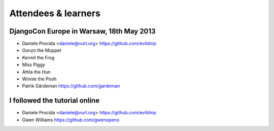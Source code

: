 ####################
Attendees & learners
####################

DjangoCon Europe in Warsaw, 18th May 2013
=========================================

* Daniele Procida <daniele@vurt.org> https://github.com/evildmp
* Gonzo the Muppet
* Kermit the Frog
* Miss Piggy
* Attila the Hun
* Winnie the Pooh
* Patrik Gärdeman https://github.com/gardeman


I followed the tutorial online
==============================
* Daniele Procida <daniele@vurt.org> https://github.com/evildmp
* Gwen Williams https://github.com/gwenopeno
